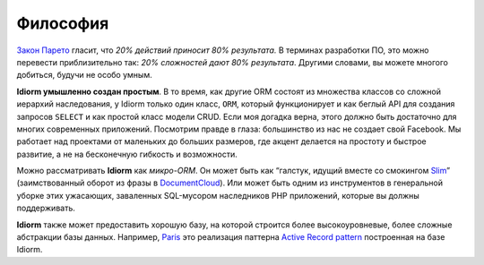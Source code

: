 Философия
==========

`Закон Парето`_ гласит, что *20% действий приносит 80% результата.* В терминах разработки ПО, это можно перевести приблизительно так: *20% сложностей дают 80% результата*. Другими словами, вы можете многого добиться, будучи не особо умным.

**Idiorm умышленно создан простым**. В то время, как другие ORM состоят из множества классов со сложной иерархий наследования, у Idiorm только один класс,
``ORM``, который функционирует и как беглый API для создания запросов ``SELECT`` и как простой класс модели CRUD. Если моя догадка верна, этого должно быть достаточно для многих современных приложений. Посмотрим правде в глаза: большинство из нас не создает свой Facebook. Мы работает над проектами от маленьких до больших размеров, где акцент делается на простоту и быстрое развитие, а не на бесконечную гибкость и возможности.

Можно рассматривать **Idiorm** как *микро-ORM*. Он может быть как “галстук, идущий вместе со смокингом `Slim`_\ ” (заимствованный оборот из фразы в `DocumentCloud`_). Или может быть одним из инструментов в генеральной уборке этих ужасающих, заваленных SQL-мусором наследников PHP приложений, которые вы должны поддерживать.

**Idiorm** также может предоставить хорошую базу, на которой строится более высокоуровневые, более сложные абстракции базы данных. Например, `Paris`_
это реализация паттерна `Active Record pattern`_ построенная на базе
Idiorm.

.. _Закон Парето: https://ru.wikipedia.org/wiki/%D0%97%D0%B0%D0%BA%D0%BE%D0%BD_%D0%9F%D0%B0%D1%80%D0%B5%D1%82%D0%BE
.. _Slim: http://github.com/codeguy/slim/
.. _DocumentCloud: http://github.com/documentcloud/underscore
.. _Paris: http://github.com/j4mie/paris
.. _Active Record pattern: http://martinfowler.com/eaaCatalog/activeRecord.html
